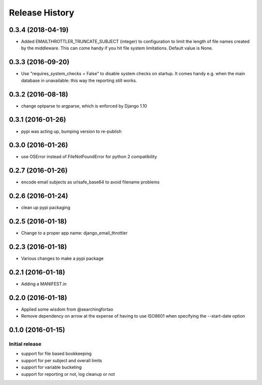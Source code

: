 Release History
===============


0.3.4 (2018-04-19)
------------------

- Added EMAILTHROTTLER_TRUNCATE_SUBJECT (integer) to configuration to limit
  the length of file names created by the middleware. This can come handy if
  you hit file system limitations. Default value is None.


0.3.3 (2016-09-20)
------------------

- Use "requires_system_checks = False" to disable system checks on startup.
  It comes handy e.g. when the main database in unavailable: this way the
  reporting still works.


0.3.2 (2016-08-18)
------------------

- change optparse to argparse, which is enforced by Django 1.10


0.3.1 (2016-01-26)
------------------

- pypi was acting up, bumping version to re-publish


0.3.0 (2016-01-26)
------------------

- use OSError instead of FileNotFoundError for python 2 compatibility


0.2.7 (2016-01-26)
------------------

- encode email subjects as urlsafe_base64 to avoid filename problems


0.2.6 (2016-01-24)
------------------

- clean up pypi packaging


0.2.5 (2016-01-18)
------------------

- Change to a proper app name: django_email_throttler


0.2.3 (2016-01-18)
------------------

- Various changes to make a pypi package


0.2.1 (2016-01-18)
------------------

- Adding a MANIFEST.in


0.2.0 (2016-01-18)
------------------

- Applied some wisdom from @searchingfortao
- Remove dependency on arrow at the expense of having to use ISO8601 when
  specifying the --start-date option


0.1.0 (2016-01-15)
------------------

Initial release
~~~~~~~~~~~~~~~

- support for file based bookkeeping
- support for per subject and overall limits
- support for variable bucketing
- support for reporting or not, log cleanup or not
